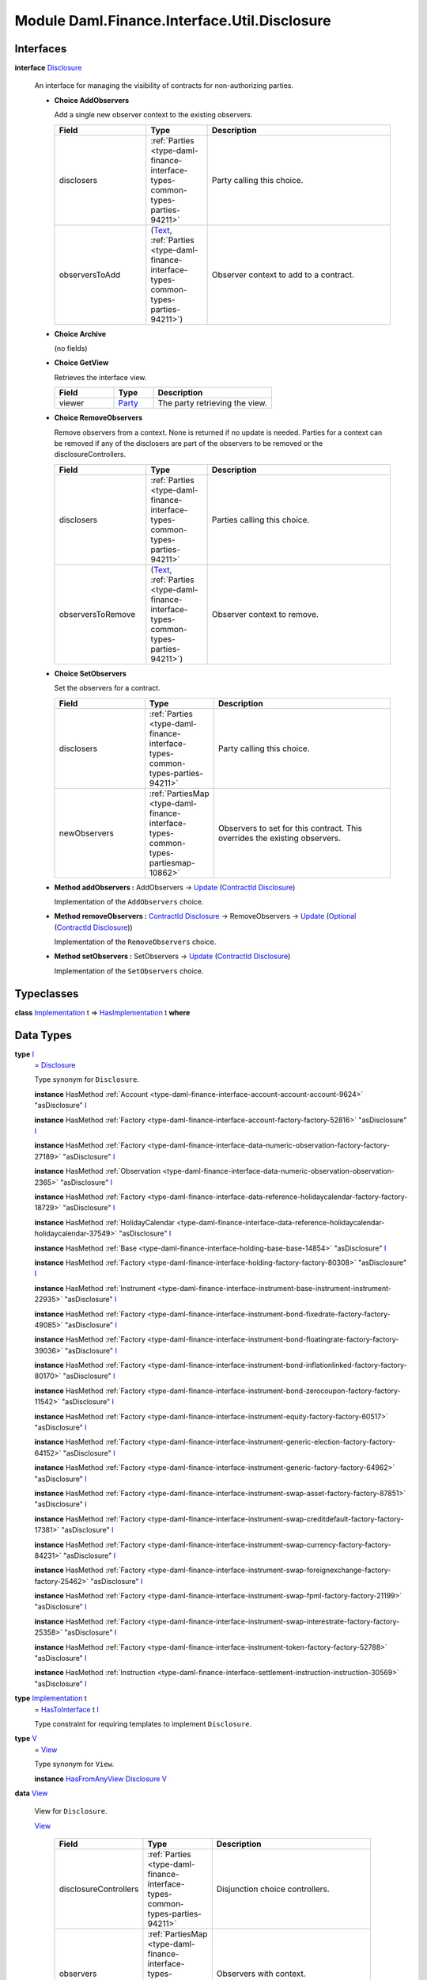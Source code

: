 .. Copyright (c) 2022 Digital Asset (Switzerland) GmbH and/or its affiliates. All rights reserved.
.. SPDX-License-Identifier: Apache-2.0

.. _module-daml-finance-interface-util-disclosure-87755:

Module Daml.Finance.Interface.Util.Disclosure
=============================================

Interfaces
----------

.. _type-daml-finance-interface-util-disclosure-disclosure-97052:

**interface** `Disclosure <type-daml-finance-interface-util-disclosure-disclosure-97052_>`_

  An interface for managing the visibility of contracts for non\-authorizing parties\.

  + **Choice AddObservers**

    Add a single new observer context to the existing observers\.

    .. list-table::
       :widths: 15 10 30
       :header-rows: 1

       * - Field
         - Type
         - Description
       * - disclosers
         - :ref:`Parties <type-daml-finance-interface-types-common-types-parties-94211>`
         - Party calling this choice\.
       * - observersToAdd
         - (`Text <https://docs.daml.com/daml/stdlib/Prelude.html#type-ghc-types-text-51952>`_, :ref:`Parties <type-daml-finance-interface-types-common-types-parties-94211>`)
         - Observer context to add to a contract\.

  + **Choice Archive**

    (no fields)

  + **Choice GetView**

    Retrieves the interface view\.

    .. list-table::
       :widths: 15 10 30
       :header-rows: 1

       * - Field
         - Type
         - Description
       * - viewer
         - `Party <https://docs.daml.com/daml/stdlib/Prelude.html#type-da-internal-lf-party-57932>`_
         - The party retrieving the view\.

  + **Choice RemoveObservers**

    Remove observers from a context\.
    None is returned if no update is needed\. Parties for a context can be removed if any
    of the disclosers are part of the observers to be removed or the disclosureControllers\.

    .. list-table::
       :widths: 15 10 30
       :header-rows: 1

       * - Field
         - Type
         - Description
       * - disclosers
         - :ref:`Parties <type-daml-finance-interface-types-common-types-parties-94211>`
         - Parties calling this choice\.
       * - observersToRemove
         - (`Text <https://docs.daml.com/daml/stdlib/Prelude.html#type-ghc-types-text-51952>`_, :ref:`Parties <type-daml-finance-interface-types-common-types-parties-94211>`)
         - Observer context to remove\.

  + **Choice SetObservers**

    Set the observers for a contract\.

    .. list-table::
       :widths: 15 10 30
       :header-rows: 1

       * - Field
         - Type
         - Description
       * - disclosers
         - :ref:`Parties <type-daml-finance-interface-types-common-types-parties-94211>`
         - Party calling this choice\.
       * - newObservers
         - :ref:`PartiesMap <type-daml-finance-interface-types-common-types-partiesmap-10862>`
         - Observers to set for this contract\. This overrides the existing observers\.

  + **Method addObservers \:** AddObservers \-\> `Update <https://docs.daml.com/daml/stdlib/Prelude.html#type-da-internal-lf-update-68072>`_ (`ContractId <https://docs.daml.com/daml/stdlib/Prelude.html#type-da-internal-lf-contractid-95282>`_ `Disclosure <type-daml-finance-interface-util-disclosure-disclosure-97052_>`_)

    Implementation of the ``AddObservers`` choice\.

  + **Method removeObservers \:** `ContractId <https://docs.daml.com/daml/stdlib/Prelude.html#type-da-internal-lf-contractid-95282>`_ `Disclosure <type-daml-finance-interface-util-disclosure-disclosure-97052_>`_ \-\> RemoveObservers \-\> `Update <https://docs.daml.com/daml/stdlib/Prelude.html#type-da-internal-lf-update-68072>`_ (`Optional <https://docs.daml.com/daml/stdlib/Prelude.html#type-da-internal-prelude-optional-37153>`_ (`ContractId <https://docs.daml.com/daml/stdlib/Prelude.html#type-da-internal-lf-contractid-95282>`_ `Disclosure <type-daml-finance-interface-util-disclosure-disclosure-97052_>`_))

    Implementation of the ``RemoveObservers`` choice\.

  + **Method setObservers \:** SetObservers \-\> `Update <https://docs.daml.com/daml/stdlib/Prelude.html#type-da-internal-lf-update-68072>`_ (`ContractId <https://docs.daml.com/daml/stdlib/Prelude.html#type-da-internal-lf-contractid-95282>`_ `Disclosure <type-daml-finance-interface-util-disclosure-disclosure-97052_>`_)

    Implementation of the ``SetObservers`` choice\.

Typeclasses
-----------

.. _class-daml-finance-interface-util-disclosure-hasimplementation-29141:

**class** `Implementation <type-daml-finance-interface-util-disclosure-implementation-41553_>`_ t \=\> `HasImplementation <class-daml-finance-interface-util-disclosure-hasimplementation-29141_>`_ t **where**


Data Types
----------

.. _type-daml-finance-interface-util-disclosure-i-26993:

**type** `I <type-daml-finance-interface-util-disclosure-i-26993_>`_
  \= `Disclosure <type-daml-finance-interface-util-disclosure-disclosure-97052_>`_

  Type synonym for ``Disclosure``\.

  **instance** HasMethod :ref:`Account <type-daml-finance-interface-account-account-account-9624>` \"asDisclosure\" `I <type-daml-finance-interface-util-disclosure-i-26993_>`_

  **instance** HasMethod :ref:`Factory <type-daml-finance-interface-account-factory-factory-52816>` \"asDisclosure\" `I <type-daml-finance-interface-util-disclosure-i-26993_>`_

  **instance** HasMethod :ref:`Factory <type-daml-finance-interface-data-numeric-observation-factory-factory-27189>` \"asDisclosure\" `I <type-daml-finance-interface-util-disclosure-i-26993_>`_

  **instance** HasMethod :ref:`Observation <type-daml-finance-interface-data-numeric-observation-observation-2365>` \"asDisclosure\" `I <type-daml-finance-interface-util-disclosure-i-26993_>`_

  **instance** HasMethod :ref:`Factory <type-daml-finance-interface-data-reference-holidaycalendar-factory-factory-18729>` \"asDisclosure\" `I <type-daml-finance-interface-util-disclosure-i-26993_>`_

  **instance** HasMethod :ref:`HolidayCalendar <type-daml-finance-interface-data-reference-holidaycalendar-holidaycalendar-37549>` \"asDisclosure\" `I <type-daml-finance-interface-util-disclosure-i-26993_>`_

  **instance** HasMethod :ref:`Base <type-daml-finance-interface-holding-base-base-14854>` \"asDisclosure\" `I <type-daml-finance-interface-util-disclosure-i-26993_>`_

  **instance** HasMethod :ref:`Factory <type-daml-finance-interface-holding-factory-factory-80308>` \"asDisclosure\" `I <type-daml-finance-interface-util-disclosure-i-26993_>`_

  **instance** HasMethod :ref:`Instrument <type-daml-finance-interface-instrument-base-instrument-instrument-22935>` \"asDisclosure\" `I <type-daml-finance-interface-util-disclosure-i-26993_>`_

  **instance** HasMethod :ref:`Factory <type-daml-finance-interface-instrument-bond-fixedrate-factory-factory-49085>` \"asDisclosure\" `I <type-daml-finance-interface-util-disclosure-i-26993_>`_

  **instance** HasMethod :ref:`Factory <type-daml-finance-interface-instrument-bond-floatingrate-factory-factory-39036>` \"asDisclosure\" `I <type-daml-finance-interface-util-disclosure-i-26993_>`_

  **instance** HasMethod :ref:`Factory <type-daml-finance-interface-instrument-bond-inflationlinked-factory-factory-80170>` \"asDisclosure\" `I <type-daml-finance-interface-util-disclosure-i-26993_>`_

  **instance** HasMethod :ref:`Factory <type-daml-finance-interface-instrument-bond-zerocoupon-factory-factory-11542>` \"asDisclosure\" `I <type-daml-finance-interface-util-disclosure-i-26993_>`_

  **instance** HasMethod :ref:`Factory <type-daml-finance-interface-instrument-equity-factory-factory-60517>` \"asDisclosure\" `I <type-daml-finance-interface-util-disclosure-i-26993_>`_

  **instance** HasMethod :ref:`Factory <type-daml-finance-interface-instrument-generic-election-factory-factory-64152>` \"asDisclosure\" `I <type-daml-finance-interface-util-disclosure-i-26993_>`_

  **instance** HasMethod :ref:`Factory <type-daml-finance-interface-instrument-generic-factory-factory-64962>` \"asDisclosure\" `I <type-daml-finance-interface-util-disclosure-i-26993_>`_

  **instance** HasMethod :ref:`Factory <type-daml-finance-interface-instrument-swap-asset-factory-factory-87851>` \"asDisclosure\" `I <type-daml-finance-interface-util-disclosure-i-26993_>`_

  **instance** HasMethod :ref:`Factory <type-daml-finance-interface-instrument-swap-creditdefault-factory-factory-17381>` \"asDisclosure\" `I <type-daml-finance-interface-util-disclosure-i-26993_>`_

  **instance** HasMethod :ref:`Factory <type-daml-finance-interface-instrument-swap-currency-factory-factory-84231>` \"asDisclosure\" `I <type-daml-finance-interface-util-disclosure-i-26993_>`_

  **instance** HasMethod :ref:`Factory <type-daml-finance-interface-instrument-swap-foreignexchange-factory-factory-25462>` \"asDisclosure\" `I <type-daml-finance-interface-util-disclosure-i-26993_>`_

  **instance** HasMethod :ref:`Factory <type-daml-finance-interface-instrument-swap-fpml-factory-factory-21199>` \"asDisclosure\" `I <type-daml-finance-interface-util-disclosure-i-26993_>`_

  **instance** HasMethod :ref:`Factory <type-daml-finance-interface-instrument-swap-interestrate-factory-factory-25358>` \"asDisclosure\" `I <type-daml-finance-interface-util-disclosure-i-26993_>`_

  **instance** HasMethod :ref:`Factory <type-daml-finance-interface-instrument-token-factory-factory-52788>` \"asDisclosure\" `I <type-daml-finance-interface-util-disclosure-i-26993_>`_

  **instance** HasMethod :ref:`Instruction <type-daml-finance-interface-settlement-instruction-instruction-30569>` \"asDisclosure\" `I <type-daml-finance-interface-util-disclosure-i-26993_>`_

.. _type-daml-finance-interface-util-disclosure-implementation-41553:

**type** `Implementation <type-daml-finance-interface-util-disclosure-implementation-41553_>`_ t
  \= `HasToInterface <https://docs.daml.com/daml/stdlib/Prelude.html#class-da-internal-interface-hastointerface-68104>`_ t `I <type-daml-finance-interface-util-disclosure-i-26993_>`_

  Type constraint for requiring templates to implement ``Disclosure``\.

.. _type-daml-finance-interface-util-disclosure-v-33606:

**type** `V <type-daml-finance-interface-util-disclosure-v-33606_>`_
  \= `View <type-daml-finance-interface-util-disclosure-view-8818_>`_

  Type synonym for ``View``\.

  **instance** `HasFromAnyView <https://docs.daml.com/daml/stdlib/DA-Internal-Interface-AnyView.html#class-da-internal-interface-anyview-hasfromanyview-30108>`_ `Disclosure <type-daml-finance-interface-util-disclosure-disclosure-97052_>`_ `V <type-daml-finance-interface-util-disclosure-v-33606_>`_

.. _type-daml-finance-interface-util-disclosure-view-8818:

**data** `View <type-daml-finance-interface-util-disclosure-view-8818_>`_

  View for ``Disclosure``\.

  .. _constr-daml-finance-interface-util-disclosure-view-81921:

  `View <constr-daml-finance-interface-util-disclosure-view-81921_>`_

    .. list-table::
       :widths: 15 10 30
       :header-rows: 1

       * - Field
         - Type
         - Description
       * - disclosureControllers
         - :ref:`Parties <type-daml-finance-interface-types-common-types-parties-94211>`
         - Disjunction choice controllers\.
       * - observers
         - :ref:`PartiesMap <type-daml-finance-interface-types-common-types-partiesmap-10862>`
         - Observers with context\.

  **instance** `Eq <https://docs.daml.com/daml/stdlib/Prelude.html#class-ghc-classes-eq-22713>`_ `View <type-daml-finance-interface-util-disclosure-view-8818_>`_

  **instance** `Show <https://docs.daml.com/daml/stdlib/Prelude.html#class-ghc-show-show-65360>`_ `View <type-daml-finance-interface-util-disclosure-view-8818_>`_

Functions
---------

.. _function-daml-finance-interface-util-disclosure-setobservers-55668:

`setObservers <function-daml-finance-interface-util-disclosure-setobservers-55668_>`_
  \: `Disclosure <type-daml-finance-interface-util-disclosure-disclosure-97052_>`_ \-\> SetObservers \-\> `Update <https://docs.daml.com/daml/stdlib/Prelude.html#type-da-internal-lf-update-68072>`_ (`ContractId <https://docs.daml.com/daml/stdlib/Prelude.html#type-da-internal-lf-contractid-95282>`_ `Disclosure <type-daml-finance-interface-util-disclosure-disclosure-97052_>`_)

.. _function-daml-finance-interface-util-disclosure-addobservers-99063:

`addObservers <function-daml-finance-interface-util-disclosure-addobservers-99063_>`_
  \: `Disclosure <type-daml-finance-interface-util-disclosure-disclosure-97052_>`_ \-\> AddObservers \-\> `Update <https://docs.daml.com/daml/stdlib/Prelude.html#type-da-internal-lf-update-68072>`_ (`ContractId <https://docs.daml.com/daml/stdlib/Prelude.html#type-da-internal-lf-contractid-95282>`_ `Disclosure <type-daml-finance-interface-util-disclosure-disclosure-97052_>`_)

.. _function-daml-finance-interface-util-disclosure-removeobservers-66171:

`removeObservers <function-daml-finance-interface-util-disclosure-removeobservers-66171_>`_
  \: `Disclosure <type-daml-finance-interface-util-disclosure-disclosure-97052_>`_ \-\> `ContractId <https://docs.daml.com/daml/stdlib/Prelude.html#type-da-internal-lf-contractid-95282>`_ `Disclosure <type-daml-finance-interface-util-disclosure-disclosure-97052_>`_ \-\> RemoveObservers \-\> `Update <https://docs.daml.com/daml/stdlib/Prelude.html#type-da-internal-lf-update-68072>`_ (`Optional <https://docs.daml.com/daml/stdlib/Prelude.html#type-da-internal-prelude-optional-37153>`_ (`ContractId <https://docs.daml.com/daml/stdlib/Prelude.html#type-da-internal-lf-contractid-95282>`_ `Disclosure <type-daml-finance-interface-util-disclosure-disclosure-97052_>`_))

.. _function-daml-finance-interface-util-disclosure-flattenobservers-47974:

`flattenObservers <function-daml-finance-interface-util-disclosure-flattenobservers-47974_>`_
  \: :ref:`PartiesMap <type-daml-finance-interface-types-common-types-partiesmap-10862>` \-\> :ref:`Parties <type-daml-finance-interface-types-common-types-parties-94211>`

  Flattens observers which use the ``PartiesMap`` into a ``Set Party`` for usage in template
  definitions\. For example\:

  .. code-block:: daml

    observer $ flattenObservers observers
